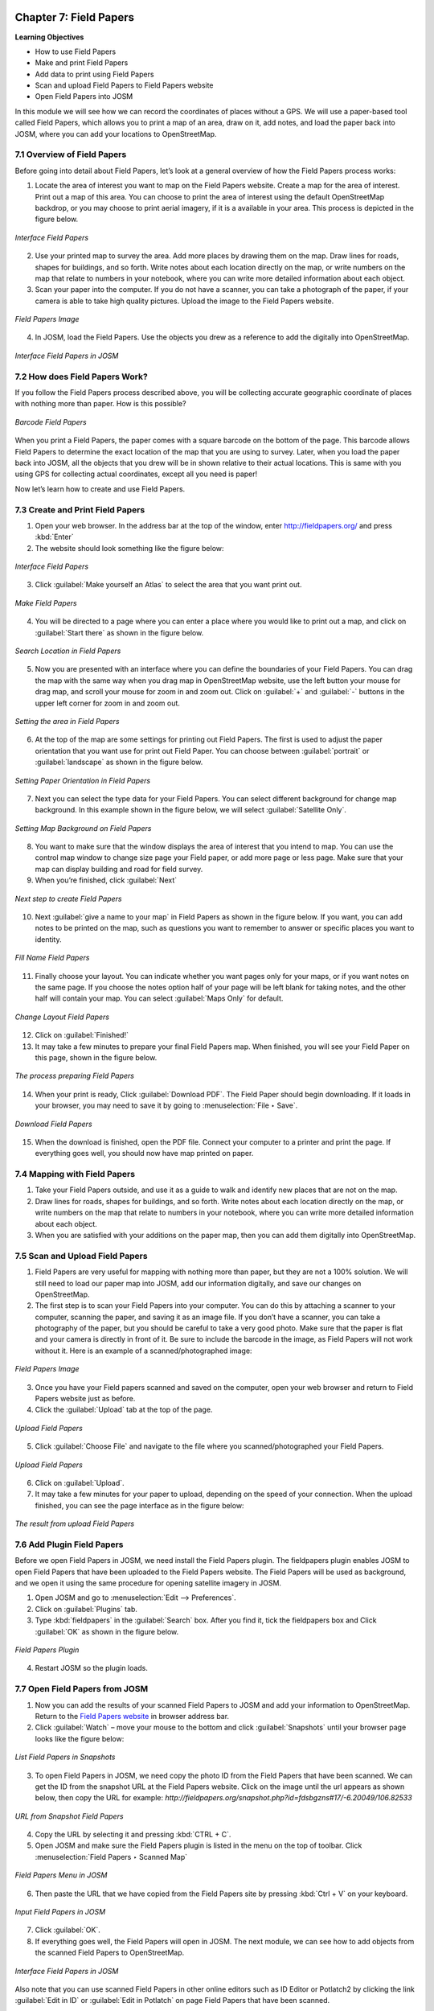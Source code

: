 .. image:: /static/training/osm/7_000.*

.. _ch7-field-papers:

Chapter 7: Field Papers 
=======================

**Learning Objectives**

-  How to use Field Papers 
-  Make and print Field Papers 
-  Add data to print using Field Papers 
-  Scan and upload Field Papers to Field Papers website 
-  Open Field Papers into JOSM

In this module we will see how we can record the coordinates of places without a GPS. 
We will use a paper-based tool called Field Papers, which allows you to print a map of an area, draw on it, add notes, 
and load the paper back into JOSM, where you can add your locations to OpenStreetMap.

7.1 Overview of Field Papers
-----------------------------

Before going into detail about Field Papers, let’s look at a general overview of how the Field Papers process works:

1. Locate the area of interest you want to map on the Field Papers website. Create a map for the area of interest. 
   Print out a map of this area. You can choose to print the area of interest using the default OpenStreetMap backdrop, 
   or you may choose to print aerial imagery, if it is a available in your area. 
   This process is depicted in the figure below.

.. figure:: /static/training/osm/7_001.*    
   :align: center

   *Interface Field Papers*

2. Use your printed map to survey the area. Add more places by drawing them on the map. Draw lines for roads, 
   shapes for buildings, and so forth. Write notes about each location directly on the map, 
   or write numbers on the map that relate to numbers in your notebook, where you can write more detailed information 
   about each object.

3. Scan your paper into the computer. If you do not have a scanner, you can take a photograph of the paper, 
   if your camera is able to take high quality pictures. Upload the image to the Field Papers website.

.. figure:: /static/training/osm/7_002.*    
   :align: center

   *Field Papers Image*

4. In JOSM, load the Field Papers. Use the objects you drew as a reference to add the digitally into OpenStreetMap.

.. figure:: /static/training/osm/7_003.*    
   :align: center

   *Interface Field Papers in JOSM*

7.2 How does Field Papers Work?
-------------------------------

If you follow the Field Papers process described above, you will be collecting accurate geographic coordinate 
of places with nothing more than paper. How is this possible?

.. figure:: /static/training/osm/7_004.*    
   :align: center

   *Barcode Field Papers*

When you print a Field Papers, the paper comes with a square barcode on the bottom of the page. 
This barcode allows Field Papers to determine the exact location of the map that you are using to survey. 
Later, when you load the paper back into JOSM, all the objects that you drew will be in shown relative 
to their actual locations. This is same with you using GPS for collecting actual coordinates, except all you need is paper!

Now let’s learn how to create and use Field Papers.

7.3 Create and Print Field Papers
----------------------------------

1. Open your web browser. In the address bar at the top of the window, enter `http://fieldpapers.org/ <http://fieldpapers.org>`_ 
   and press :kbd:`Enter`

2. The website should look something like the figure below:

.. figure:: /static/training/osm/7_005.*    
   :align: center

   *Interface Field Papers*

3. Click :guilabel:`Make yourself an Atlas` to select the area that you want print out.

.. figure:: /static/training/osm/7_006.*    
   :align: center

   *Make Field Papers*

4. You will be directed to a page where you can enter a place where you would like to print out a map, 
   and click on :guilabel:`Start there` as shown in the figure below.

.. figure:: /static/training/osm/7_007.*    
   :align: center

   *Search Location in Field Papers*

5. Now you are presented with an interface where you can define the boundaries of your Field Papers. 
   You can drag the map with the same way when you drag map in OpenStreetMap website, use the left button your mouse for drag map, 
   and scroll your mouse for zoom in and zoom out. Click on :guilabel:`+` and :guilabel:`-` buttons 
   in the upper left corner for zoom in and zoom out.

.. figure:: /static/training/osm/7_008.*    
   :align: center

   *Setting the area in Field Papers*

6. At the top of the map are some settings for printing out Field Papers. The first is used to adjust the paper orientation 
   that you want use for print out Field Paper. You can choose between :guilabel:`portrait` or :guilabel:`landscape` 
   as shown in the figure below.

.. figure:: /static/training/osm/7_009.*    
   :align: center

   *Setting Paper Orientation in Field Papers*

7. Next you can select the type data for your Field Papers. You can select different background for change map background. 
   In this example shown in the figure below, we will select :guilabel:`Satellite Only`.

.. figure:: /static/training/osm/7_010.*    
   :align: center

   *Setting Map Background on Field Papers*

8. You want to make sure that the window displays the area of interest that you intend to map. 
   You can use the control map window to change size page your Field paper, or add more page or less page. 
   Make sure that your map can display building and road for field survey.

9. When you’re finished, click :guilabel:`Next`

.. figure:: /static/training/osm/7_011.*
   :align: center

   *Next step to create Field Papers*

10. Next :guilabel:`give a name to your map` in Field Papers as shown in the figure below. If you want, 
    you can add notes to be printed on the map, such as questions you want to remember to answer 
    or specific places you want to identity.

.. figure:: /static/training/osm/7_012.*
   :align: center

   *Fill Name Field Papers*

11. Finally choose your layout. You can indicate whether you want pages only for your maps, 
    or if you want notes on the same page. If you choose the notes option half of your page will be left blank 
    for taking notes, and the other half will contain your map. You can select :guilabel:`Maps Only` for default.

.. figure:: /static/training/osm/7_013.*    
   :align: center

   *Change Layout Field Papers*

12. Click on :guilabel:`Finished!`

13. It may take a few minutes to prepare your final Field Papers map. When finished, you will see your Field Paper on this page, 
    shown in the figure below.

.. figure:: /static/training/osm/7_014.*    
   :align: center

   *The process preparing Field Papers*

14. When your print is ready, Click :guilabel:`Download PDF`. The Field Paper should begin downloading. 
    If it loads in your browser, you may need to save it by going to :menuselection:`File ‣ Save`.

.. figure:: /static/training/osm/7_015.*    
   :align: center

   *Download Field Papers*

15. When the download is finished, open the PDF file. Connect your computer to a printer and print the page. 
    If everything goes well, you should now have map printed on paper.

7.4 Mapping with Field Papers
------------------------------

1. Take your Field Papers outside, and use it as a guide to walk and identify new places that are not on the map.

2. Draw lines for roads, shapes for buildings, and so forth. Write notes about each location directly on the map, 
   or write numbers on the map that relate to numbers in your notebook, where you can write more detailed information 
   about each object.

3. When you are satisfied with your additions on the paper map, then you can add them digitally into OpenStreetMap.

7.5 Scan and Upload Field Papers
----------------------------------

1. Field Papers are very useful for mapping with nothing more than paper, but they are not a 100% solution. 
   We will still need to load our paper map into JOSM, add our information digitally, and save our changes on OpenStreetMap.

2. The first step is to scan your Field Papers into your computer. You can do this by attaching a scanner to your computer, 
   scanning the paper, and saving it as an image file. If you don’t have a scanner, you can take a photography of the paper, 
   but you should be careful to take a very good photo. Make sure that the paper is flat 
   and your camera is directly in front of it. Be sure to include the barcode in the image, 
   as Field Papers will not work without it. Here is an example of a scanned/photographed image:

.. figure:: /static/training/osm/7_016.*    
   :align: center

   *Field Papers Image*

3. Once you have your Field papers scanned and saved on the computer, open your web browser and return 
   to Field Papers website just as before.

4. Click the :guilabel:`Upload` tab at the top of the page.

.. figure:: /static/training/osm/7_017.*
   :align: center

   *Upload Field Papers*

5. Click :guilabel:`Choose File` and navigate to the file where you scanned/photographed your Field Papers.

.. figure:: /static/training/osm/7_018.*
   :align: center

   *Upload Field Papers*

6. Click on :guilabel:`Upload`.

7. It may take a few minutes for your paper to upload, depending on the speed of your connection. 
   When the upload finished, you can see the page interface as in the figure below:

.. figure:: /static/training/osm/7_019.*    
   :align: center

   *The result from upload Field Papers*

7.6 Add Plugin Field Papers
----------------------------

Before we open Field Papers in JOSM, we need install the Field Papers plugin. The fieldpapers plugin enables JOSM 
to open Field Papers that have been uploaded to the Field Papers website. The Field Papers will be used as background, 
and we open it using the same procedure for opening satellite imagery in JOSM.

1. Open JOSM and go to :menuselection:`Edit --> Preferences`.

2. Click on :guilabel:`Plugins` tab.

3. Type :kbd:`fieldpapers` in the :guilabel:`Search` box. After you find it, tick the fieldpapers box 
   and Click :guilabel:`OK` as shown in the figure below.

.. figure:: /static/training/osm/7_020.*    
   :align: center

   *Field Papers Plugin*

4. Restart JOSM so the plugin loads.

7.7 Open Field Papers from JOSM
--------------------------------

1. Now you can add the results of your scanned Field Papers to JOSM and add your information to OpenStreetMap. 
   Return to the `Field Papers website <http://fieldpapers.org>`_ in browser address bar.

2. Click :guilabel:`Watch` – move your mouse to the bottom and click :guilabel:`Snapshots` until your browser page 
   looks like the figure below:

.. figure:: /static/training/osm/7_021.*    
   :align: center

   *List Field Papers in Snapshots*

3. To open Field Papers in JOSM, we need copy the photo ID from the Field Papers that have been scanned. 
   We can get the ID from the snapshot URL at the Field Papers website. Click on the image until the url appears as shown 
   below, then copy the URL for example: *http://fieldpapers.org/snapshot.php?id=fdsbgzns#17/-6.20049/106.82533*

.. figure:: /static/training/osm/7_022.*    
   :align: center

   *URL from Snapshot Field Papers*

4. Copy the URL by selecting it and pressing :kbd:`CTRL + C`.

5. Open JOSM and make sure the Field Papers plugin is listed in the menu on the top of toolbar. 
   Click :menuselection:`Field Papers ‣ Scanned Map`

.. figure:: /static/training/osm/7_023.*    
   :align: center

   *Field Papers Menu in JOSM*

6. Then paste the URL that we have copied from the Field Papers site by pressing :kbd:`Ctrl + V` on your keyboard.

.. figure:: /static/training/osm/7_024.*    
   :align: center

   *Input Field Papers in JOSM*

7. Click :guilabel:`OK`.

8. If everything goes well, the Field Papers will open in JOSM. The next
   module, we can see how to add objects from the scanned Field Papers to
   OpenStreetMap.

.. figure:: /static/training/osm/7_025.*    
   :align: center

   *Interface Field Papers in JOSM*

Also note that you can use scanned Field Papers in other online editors such as ID Editor 
or Potlatch2 by clicking the link :guilabel:`Edit in ID` or :guilabel:`Edit in Potlatch` 
on page Field Papers that have been scanned.

.. figure:: /static/training/osm/7_026.*    
   :align: center

   *Editing Field Papers with iD Editor*

.. figure:: /static/training/osm/7_027.*
   :align: center

   *Interface Editing OSM data on iD Editor*

Excercise! 
----------

After you add your changes to OSM, they will be saved to the OSM servers. When you want add some information to your map, 
you can print a Field Paper that includes the changes you made. As this process is repeated, and you acquire more details, 
the map will steadily improve!

Summary
-------

In this module, You have learned how to use Field Papers and how Field Papers works as a data collection device. 
You have learned how to print, mapping, and scans Field Paper, and how you can use them to improve OpenStreetMap.


:ref:`Go to next chapter --> <ch8-conflict-resolution-in-osm>`